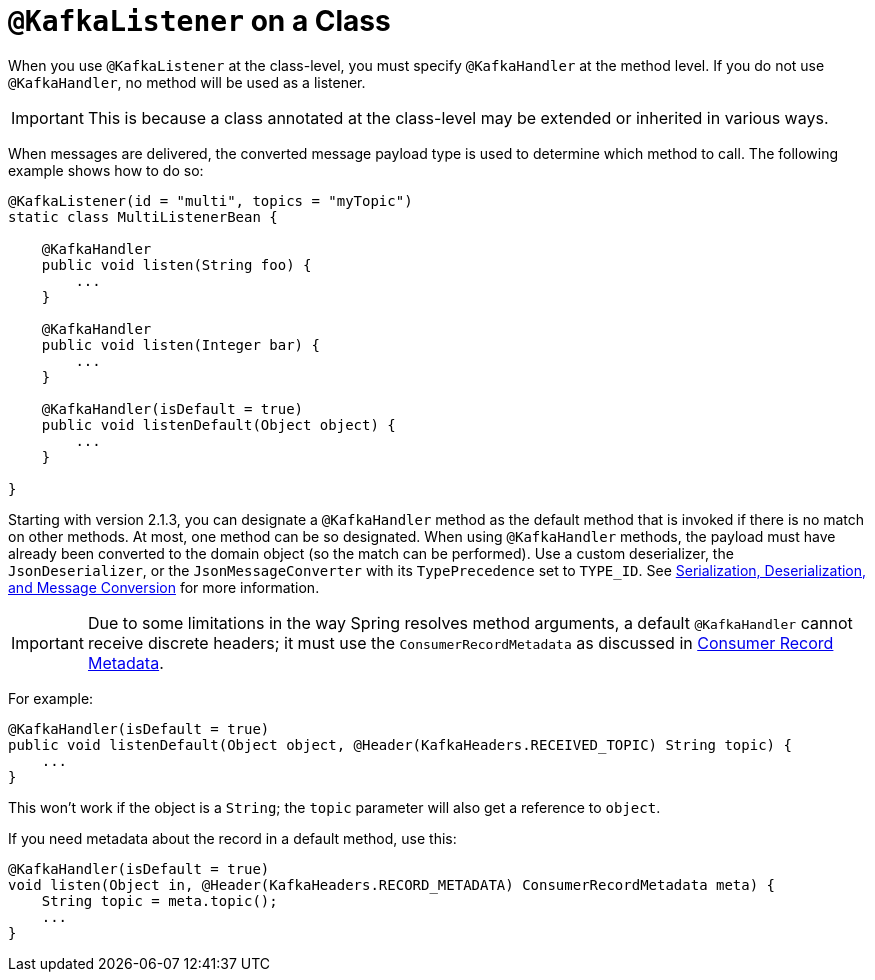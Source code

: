 [[class-level-kafkalistener]]
= `@KafkaListener` on a Class

When you use `@KafkaListener` at the class-level, you must specify `@KafkaHandler` at the method level.
If you do not use `@KafkaHandler`, no method will be used as a listener.

IMPORTANT: This is because a class annotated at the class-level may be extended or inherited in various ways.

When messages are delivered, the converted message payload type is used to determine which method to call.
The following example shows how to do so:

[source, java]
----
@KafkaListener(id = "multi", topics = "myTopic")
static class MultiListenerBean {

    @KafkaHandler
    public void listen(String foo) {
        ...
    }

    @KafkaHandler
    public void listen(Integer bar) {
        ...
    }

    @KafkaHandler(isDefault = true)
    public void listenDefault(Object object) {
        ...
    }

}
----

Starting with version 2.1.3, you can designate a `@KafkaHandler` method as the default method that is invoked if there is no match on other methods.
At most, one method can be so designated.
When using `@KafkaHandler` methods, the payload must have already been converted to the domain object (so the match can be performed).
Use a custom deserializer, the `JsonDeserializer`, or the `JsonMessageConverter` with its `TypePrecedence` set to `TYPE_ID`.
See xref:kafka/serdes.adoc[Serialization, Deserialization, and Message Conversion] for more information.

IMPORTANT: Due to some limitations in the way Spring resolves method arguments, a default `@KafkaHandler` cannot receive discrete headers; it must use the `ConsumerRecordMetadata` as discussed in xref:kafka/receiving-messages/listener-annotation.adoc#consumer-record-metadata[Consumer Record Metadata].

For example:

[source, java]
----
@KafkaHandler(isDefault = true)
public void listenDefault(Object object, @Header(KafkaHeaders.RECEIVED_TOPIC) String topic) {
    ...
}
----

This won't work if the object is a `String`; the `topic` parameter will also get a reference to `object`.

If you need metadata about the record in a default method, use this:

[source, java]
----
@KafkaHandler(isDefault = true)
void listen(Object in, @Header(KafkaHeaders.RECORD_METADATA) ConsumerRecordMetadata meta) {
    String topic = meta.topic();
    ...
}
----
